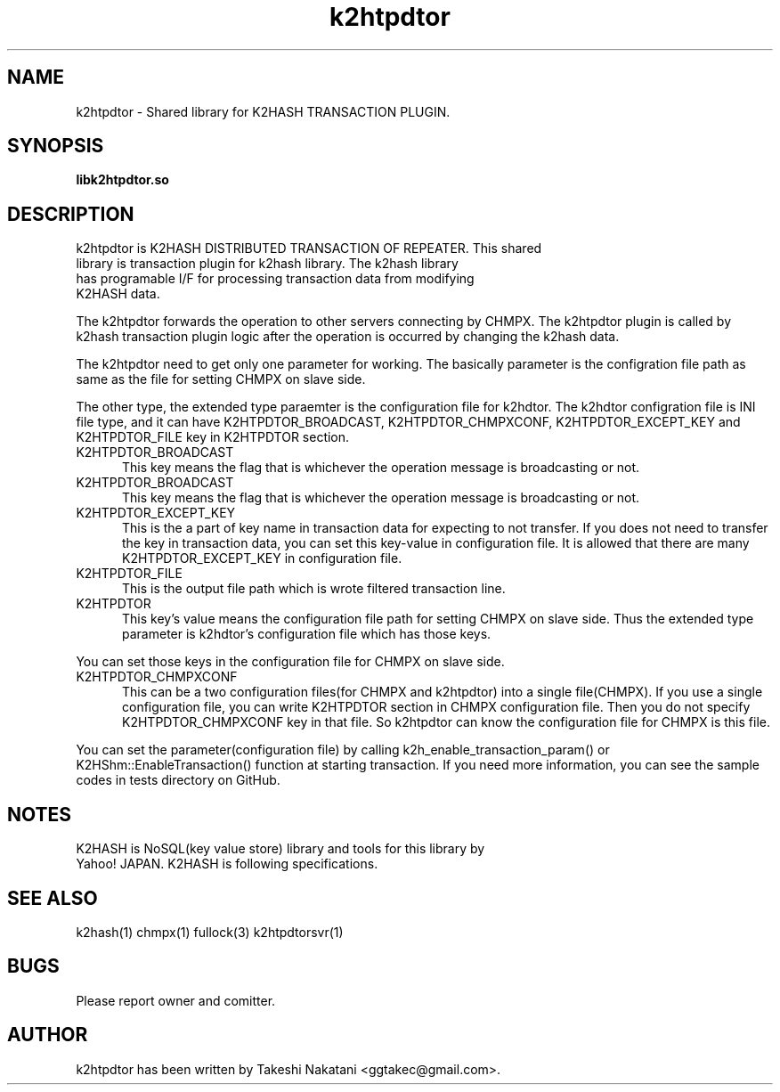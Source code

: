 .TH k2htpdtor "3" "February 2015" "k2htpdtor" "K2HASH TRANSACTION"
.SH NAME
k2htpdtor \- Shared library for K2HASH TRANSACTION PLUGIN.
.SH SYNOPSIS
.TP
\fBlibk2htpdtor.so
.SH DESCRIPTION
.TP 2
k2htpdtor is K2HASH DISTRIBUTED TRANSACTION OF REPEATER. This shared library is transaction plugin for k2hash library. The k2hash library has programable I/F for processing transaction data from modifying K2HASH data.
.PP
The k2htpdtor forwards the operation to other servers connecting by CHMPX.
The k2htpdtor plugin is called by k2hash transaction plugin logic after the operation is occurred by changing the k2hash data.
.PP
The k2htpdtor need to get only one parameter for working.
The basically parameter is the configration file path as same as the file for setting CHMPX on slave side.
.PP
The other type, the extended type paraemter is the configuration file for k2hdtor.
The k2hdtor configration file is INI file  type, and it can have K2HTPDTOR_BROADCAST, K2HTPDTOR_CHMPXCONF, K2HTPDTOR_EXCEPT_KEY and K2HTPDTOR_FILE key in K2HTPDTOR section.
.PP
.IP K2HTPDTOR_BROADCAST 5
This key means the flag that is whichever the operation message is broadcasting or not.
.IP K2HTPDTOR_BROADCAST 5
This key means the flag that is whichever the operation message is broadcasting or not.
.IP K2HTPDTOR_EXCEPT_KEY 5
This is the a part of key name in transaction data for expecting to not transfer. If you does not need to transfer the key in transaction data, you can set this key-value in configuration file. It is allowed that there are many K2HTPDTOR_EXCEPT_KEY in configuration file.
.IP K2HTPDTOR_FILE 5
This is the output file path which is wrote filtered transaction line.
.IP K2HTPDTOR 5
This key's value means the configuration file path for setting CHMPX on slave side. Thus the extended type parameter is k2hdtor's configuration file which has those keys.
.PP
You can set those keys in the configuration file for CHMPX on slave side.
.IP K2HTPDTOR_CHMPXCONF 5
This can be a two configuration files(for CHMPX and k2htpdtor) into a single file(CHMPX). If you use a single configuration file, you can write K2HTPDTOR section in CHMPX configuration file. Then you do not specify K2HTPDTOR_CHMPXCONF key in that file. So k2htpdtor can know the configuration file for CHMPX is this file.
.PP
You can set the parameter(configuration file) by calling k2h_enable_transaction_param() or K2HShm::EnableTransaction() function at starting transaction.
If you need more information, you can see the sample codes in tests directory on GitHub.
.PP
.SH NOTES
.TP
K2HASH is NoSQL(key value store) library and tools for this library by Yahoo! JAPAN. K2HASH is following specifications.
.SH SEE ALSO
.TP
k2hash(1) chmpx(1) fullock(3) k2htpdtorsvr(1)
.SH BUGS
.TP
Please report owner and comitter.
.SH AUTHOR
k2htpdtor has been written by Takeshi Nakatani <ggtakec@gmail.com>.
